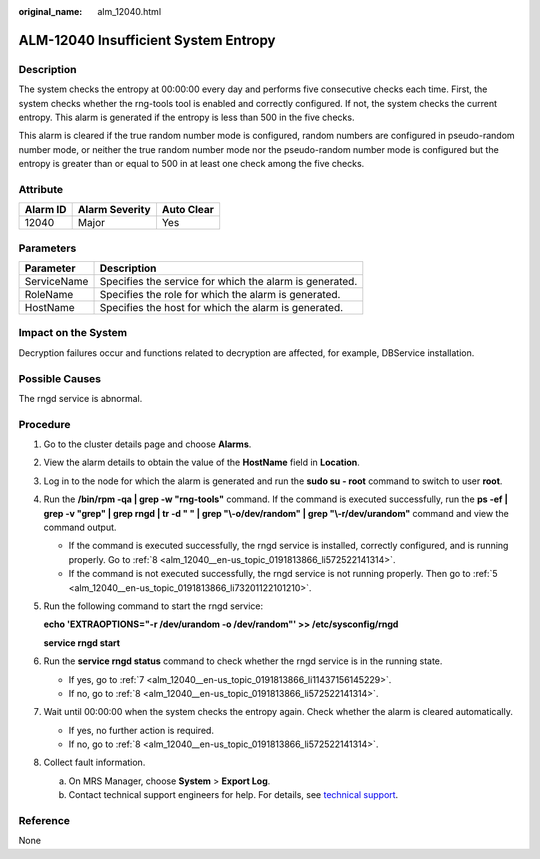 :original_name: alm_12040.html

.. _alm_12040:

ALM-12040 Insufficient System Entropy
=====================================

Description
-----------

The system checks the entropy at 00:00:00 every day and performs five consecutive checks each time. First, the system checks whether the rng-tools tool is enabled and correctly configured. If not, the system checks the current entropy. This alarm is generated if the entropy is less than 500 in the five checks.

This alarm is cleared if the true random number mode is configured, random numbers are configured in pseudo-random number mode, or neither the true random number mode nor the pseudo-random number mode is configured but the entropy is greater than or equal to 500 in at least one check among the five checks.

Attribute
---------

======== ============== ==========
Alarm ID Alarm Severity Auto Clear
======== ============== ==========
12040    Major          Yes
======== ============== ==========

Parameters
----------

=========== =======================================================
Parameter   Description
=========== =======================================================
ServiceName Specifies the service for which the alarm is generated.
RoleName    Specifies the role for which the alarm is generated.
HostName    Specifies the host for which the alarm is generated.
=========== =======================================================

Impact on the System
--------------------

Decryption failures occur and functions related to decryption are affected, for example, DBService installation.

Possible Causes
---------------

The rngd service is abnormal.

Procedure
---------

#. Go to the cluster details page and choose **Alarms**.

#. View the alarm details to obtain the value of the **HostName** field in **Location**.

#. Log in to the node for which the alarm is generated and run the **sudo su - root** command to switch to user **root**.

#. Run the **/bin/rpm -qa \| grep -w "rng-tools"** command. If the command is executed successfully, run the **ps -ef \| grep -v "grep" \| grep rngd \| tr -d " " \| grep "\\-o/dev/random" \| grep "\\-r/dev/urandom"** command and view the command output.

   -  If the command is executed successfully, the rngd service is installed, correctly configured, and is running properly. Go to :ref:`8 <alm_12040__en-us_topic_0191813866_li572522141314>`.
   -  If the command is not executed successfully, the rngd service is not running properly. Then go to :ref:`5 <alm_12040__en-us_topic_0191813866_li73201122101210>`.

#. .. _alm_12040__en-us_topic_0191813866_li73201122101210:

   Run the following command to start the rngd service:

   **echo 'EXTRAOPTIONS="-r /dev/urandom -o /dev/random"' >> /etc/sysconfig/rngd**

   **service rngd start**

#. Run the **service rngd status** command to check whether the rngd service is in the running state.

   -  If yes, go to :ref:`7 <alm_12040__en-us_topic_0191813866_li11437156145229>`.
   -  If no, go to :ref:`8 <alm_12040__en-us_topic_0191813866_li572522141314>`.

#. .. _alm_12040__en-us_topic_0191813866_li11437156145229:

   Wait until 00:00:00 when the system checks the entropy again. Check whether the alarm is cleared automatically.

   -  If yes, no further action is required.
   -  If no, go to :ref:`8 <alm_12040__en-us_topic_0191813866_li572522141314>`.

#. .. _alm_12040__en-us_topic_0191813866_li572522141314:

   Collect fault information.

   a. On MRS Manager, choose **System** > **Export Log**.
   b. Contact technical support engineers for help. For details, see `technical support <https://docs.otc.t-systems.com/en-us/public/learnmore.html>`__.

Reference
---------

None
